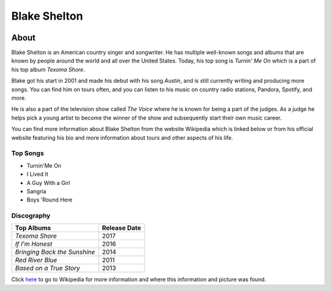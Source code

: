 Blake Shelton
=============

.. image:: blake.jpg
    :width: 30%


About
-----

Blake Shelton is an American country singer and songwriter.
He has multiple well-known songs and albums that are known by people
around the world and all over the United States. Today, his top song is
*Turnin' Me On* which is a part of his top album *Texoma Shore*. 

Blake got his start in 2001 and made his debut with his song *Austin*,
and is still currently writing and producing more songs. You can find him
on tours often, and you can listen to his music on country radio stations, Pandora, Spotify, and more. 

He is also a part of the television show called *The Voice* where
he is known for being a part of the judges. As a judge he helps pick a young artist to become the winner of the show and subsequently start their own music career. 

You can find more information about Blake Shelton from the website Wikipedia which is linked below or from his official website featuring his bio and more information about tours and other aspects of his life.

Top Songs
~~~~~~~~~
* Turnin'Me On 
* I Lived It 
* A Guy With a Girl
* Sangria  
* Boys 'Round Here 

Discography
~~~~~~~~~~~
============================= =================
**Top Albums**                 **Release Date**
============================= =================
*Texoma Shore*                    2017
*If I'm Honest*                   2016
*Bringing Back the Sunshine*      2014
*Red River Blue*                  2011
*Based on a True Story*           2013
============================= =================

Click `here <https://en.wikipedia.org/wiki/Blake_Shelton>`_ to go to 
Wikipedia for more information and where this information and picture was found.

